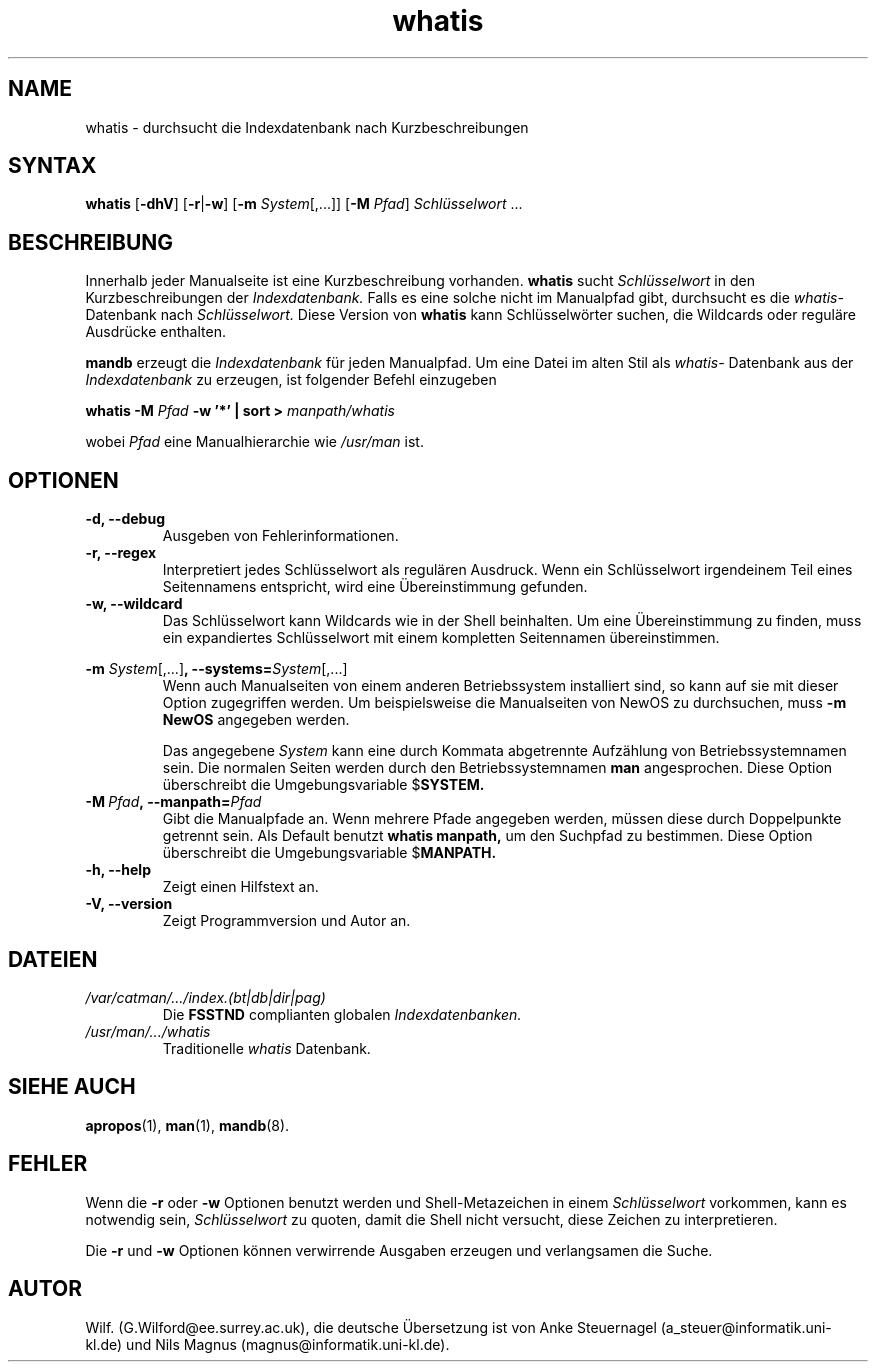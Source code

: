 .\" Man page for whatis
.\"
.\" Copyright (C), 1994, Graeme W. Wilford. (Wilf.)
.\" Deutsche Übersetzung von Anke Steuernagel und Nils Magnus
.\"
.\" You may distribute under the terms of the GNU General Public
.\" License as specified in the file COPYING that comes with the man
.\" distribution.
.\"
.\" Sat Oct 29 13:09:31 GMT 1994  Wilf. (G.Wilford@ee.surrey.ac.uk) 
.\" 
.TH whatis 1 "12. Juli 1995" "2.3.10" "Dienstprogramme für Benutzer"
.LO 1
.SH NAME
whatis \- durchsucht die Indexdatenbank nach Kurzbeschreibungen
.SH SYNTAX
.B whatis 
.RB [\| \-dhV \|] 
.RB [\| \-r \||\| \-w\c 
\|] 
.RB [\| \-m
.IR System \|[\|,.\|.\|.\|]\|]
.RB [\| \-M 
.IR Pfad \|] 
.I Schlüsselwort 
\&.\|.\|.

.SH BESCHREIBUNG
Innerhalb jeder Manualseite ist eine Kurzbeschreibung vorhanden.
.B whatis
sucht
.I Schlüsselwort
in den Kurzbeschreibungen der
.I Indexdatenbank.
Falls es eine solche nicht im Manualpfad
gibt, durchsucht es die 
.I whatis-
Datenbank nach 
.IR Schlüsselwort.
Diese Version von 
.B whatis
kann Schlüsselwörter suchen, die Wildcards oder reguläre 
Ausdrücke enthalten.

.B mandb
erzeugt die
.I Indexdatenbank
für jeden Manualpfad. Um eine Datei im alten Stil als
.I whatis- 
Datenbank aus der 
.I Indexdatenbank
zu erzeugen, ist folgender Befehl einzugeben

.B whatis \-M 
.I Pfad  
.B \-w  '*' | sort > 
.I manpath/whatis

wobei 
.I Pfad 
eine Manualhierarchie wie
.IR /usr/man 
ist.
.SH OPTIONEN
.TP
.B \-d, \-\-debug
Ausgeben von Fehlerinformationen.
.TP
.B \-r, \-\-regex
Interpretiert jedes Schlüsselwort als regulären Ausdruck.
Wenn ein Schlüsselwort irgendeinem Teil eines Seitennamens
entspricht, wird eine Übereinstimmung gefunden.
.TP
.B \-w, \-\-wildcard
Das Schlüsselwort kann Wildcards wie in der Shell beinhalten.
Um eine Übereinstimmung zu finden, muss ein expandiertes
Schlüsselwort mit einem kompletten Seitennamen übereinstimmen.
.PP
.B \-m 
.I System\c 
.RB \|[\|,.\|.\|.\|]\| ,
.BI \-\-systems= System\c 
\|[\|,.\|.\|.\|]
.RS
Wenn auch Manualseiten von einem anderen Betriebssystem installiert
sind, so kann auf sie mit dieser Option zugegriffen werden. Um
beispielsweise die Manualseiten von NewOS zu durchsuchen, muss
.B "\-m NewOS"
angegeben werden.

Das angegebene
.I System
kann eine durch Kommata abgetrennte Aufzählung von Betriebssystemnamen
sein. Die normalen Seiten werden durch den Betriebssystemnamen
.B man
angesprochen. Diese Option überschreibt die Umgebungsvariable
.RB $ SYSTEM.
.RE
.TP
.BI \-M\  Pfad ,\ \-\-manpath= Pfad
Gibt die Manualpfade an. Wenn mehrere Pfade angegeben werden, müssen
diese durch Doppelpunkte getrennt sein. Als Default benutzt
.B whatis
.B manpath,
um den Suchpfad zu bestimmen. Diese Option überschreibt die Umgebungsvariable
.RB $ MANPATH.
.TP
.B \-h, \-\-help
Zeigt einen Hilfstext an.
.TP
.B \-V, \-\-version
Zeigt Programmversion und Autor an.
.SH DATEIEN
.TP
.I /var/catman/\|.\|.\|.\|/index.(bt|db|dir|pag)
Die
.B FSSTND
complianten globalen
.I Indexdatenbanken.
.TP
.I /usr/man/\|.\|.\|.\|/whatis
Traditionelle
.I whatis
Datenbank.
.SH "SIEHE AUCH"
.BR apropos (1),
.BR man (1),
.BR mandb (8).
.SH FEHLER
Wenn die
.B \-r 
oder 
.B \-w 
Optionen benutzt werden und Shell-Metazeichen in einem
.IR Schlüsselwort 
vorkommen, kann es notwendig sein,
.I Schlüsselwort 
zu quoten, damit die Shell nicht versucht, diese Zeichen zu interpretieren.

Die 
.B \-r
und 
.B \-w
Optionen können verwirrende Ausgaben erzeugen und verlangsamen die Suche.
.SH AUTOR
Wilf. (G.Wilford@ee.surrey.ac.uk),
die deutsche Übersetzung ist von
Anke Steuernagel (a_steuer@informatik.uni-kl.de) und
Nils Magnus (magnus@informatik.uni-kl.de).

